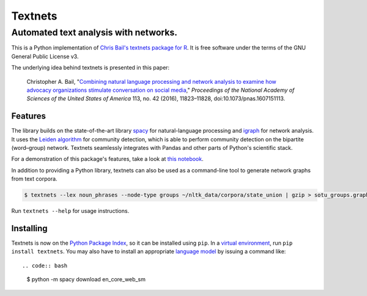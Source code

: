 ========
Textnets
========

--------------------------------------
Automated text analysis with networks.
--------------------------------------

.. image:: https://zenodo.org/badge/114368834.svg
   :target: https://zenodo.org/badge/latestdoi/114368834

This is a Python implementation of `Chris Bail's textnets package for R`_.  It
is free software under the terms of the GNU General Public License v3.

.. _`Chris Bail's textnets package for R`: https://github.com/cbail/textnets/

The underlying idea behind textnets is presented in this paper:

  Christopher A. Bail, "`Combining natural language processing and network
  analysis to examine how advocacy organizations stimulate conversation on social
  media`__," *Proceedings of the National Academy of Sciences of the United States
  of America* 113, no. 42 (2016), 11823–11828, doi:10.1073/pnas.1607151113.

__ https://doi.org/10.1073/pnas.1607151113

Features
--------

The library builds on the state-of-the-art library `spacy`_ for
natural-language processing and `igraph`_ for network analysis. It uses the
`Leiden algorithm`_ for community detection, which is able to perform community
detection on the bipartite (word–group) network. Textnets seamlessly integrates
with Pandas and other parts of Python's scientific stack.

.. _`Leiden algorithm`: https://arxiv.org/abs/1810.08473
.. _`igraph`: http://igraph.org/python/
.. _`spacy`: http://spacy.io/

For a demonstration of this package's features, take a look at `this
notebook`_.

.. _`this notebook`: https://gist.github.com/jboynyc/d5a850c04c5ef8d9007a27bf22112212

In addition to providing a Python library, textnets can also be used as a
command-line tool to generate network graphs from text corpora.

.. code:: bash

    $ textnets --lex noun_phrases --node-type groups ~/nltk_data/corpora/state_union | gzip > sotu_groups.graphmlz

Run ``textnets --help`` for usage instructions.

Installing
----------

Textnets is now on the `Python Package Index`_, so it can be installed using ``pip``. In a `virtual environment`_, run ``pip install textnets``. You may also have to install an appropriate `language model`_ by issuing a command like:: 

.. code:: bash

    $ python -m spacy download en_core_web_sm

.. _`Python Package Index`: https://pypi.org/project/textnets/
.. _`virtual environment`: https://packaging.python.org/tutorials/installing-packages/#creating-virtual-environments
.. _`language model`: https://spacy.io/usage/models#download
